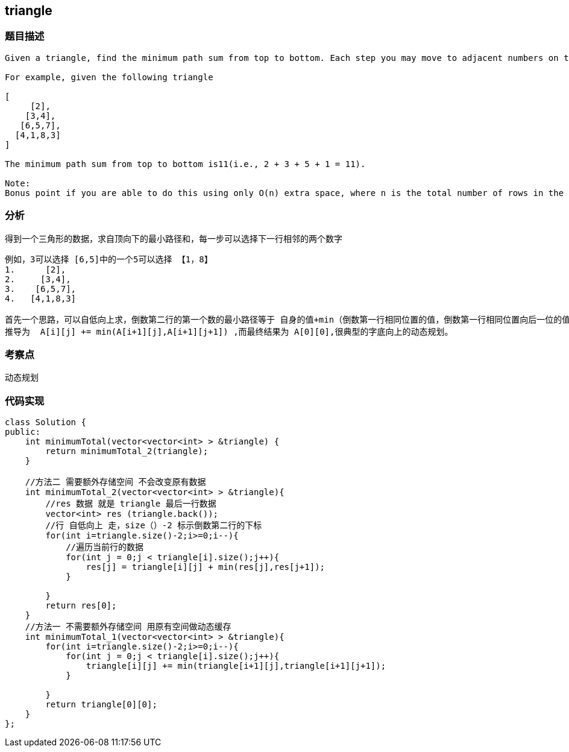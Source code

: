 == triangle
=== 题目描述
----
Given a triangle, find the minimum path sum from top to bottom. Each step you may move to adjacent numbers on the row below.

For example, given the following triangle

[
     [2],
    [3,4],
   [6,5,7],
  [4,1,8,3]
]

The minimum path sum from top to bottom is11(i.e., 2 + 3 + 5 + 1 = 11).

Note:
Bonus point if you are able to do this using only O(n) extra space, where n is the total number of rows in the triangle.
----
=== 分析
得到一个三角形的数据，求自顶向下的最小路径和，每一步可以选择下一行相邻的两个数字
----
例如，3可以选择 [6,5]中的一个5可以选择 【1，8】
1.      [2],
2.     [3,4],
3.    [6,5,7],
4.   [4,1,8,3]

首先一个思路，可以自低向上求，倒数第二行的第一个数的最小路径等于 自身的值+min（倒数第一行相同位置的值，倒数第一行相同位置向后一位的值），公式可以
推导为  A[i][j] += min(A[i+1][j],A[i+1][j+1]) ,而最终结果为 A[0][0],很典型的字底向上的动态规划。
----

=== 考察点
动态规划

=== 代码实现
----
class Solution {
public:
    int minimumTotal(vector<vector<int> > &triangle) {
        return minimumTotal_2(triangle);
    }

    //方法二 需要额外存储空间 不会改变原有数据
    int minimumTotal_2(vector<vector<int> > &triangle){
        //res 数据 就是 triangle 最后一行数据
        vector<int> res (triangle.back());
        //行 自低向上 走，size（）-2 标示倒数第二行的下标
        for(int i=triangle.size()-2;i>=0;i--){
            //遍历当前行的数据
            for(int j = 0;j < triangle[i].size();j++){
                res[j] = triangle[i][j] + min(res[j],res[j+1]);
            }

        }
        return res[0];
    }
    //方法一 不需要额外存储空间 用原有空间做动态缓存
    int minimumTotal_1(vector<vector<int> > &triangle){
        for(int i=triangle.size()-2;i>=0;i--){
            for(int j = 0;j < triangle[i].size();j++){
                triangle[i][j] += min(triangle[i+1][j],triangle[i+1][j+1]);
            }

        }
        return triangle[0][0];
    }
};
----
